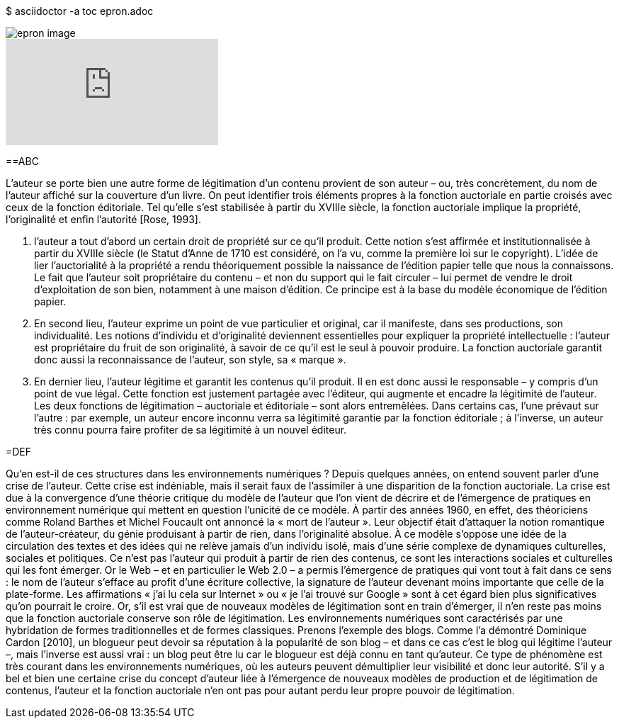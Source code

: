 $ asciidoctor -a toc epron.adoc

[.text-justify]

image::epron image.jpg[align="center"]

video::Q7RZWgegqM0[youtube]

==ABC

L’auteur se porte bien
une autre forme de légitimation d’un contenu provient de son auteur – ou, très
concrètement, du nom de l’auteur affiché sur la couverture d’un livre.
On peut identifier trois éléments propres à la fonction auctoriale en partie croisés
avec ceux de la fonction éditoriale. Tel qu’elle s’est stabilisée à partir du XVIIIe siècle, la
fonction auctoriale implique la propriété, l’originalité et enfin l’autorité [Rose, 1993].

1. l’auteur a tout d’abord un certain droit de propriété sur ce qu’il produit. Cette notion
s’est affirmée et institutionnalisée à partir du XVIIIe siècle (le Statut d’Anne de 1710
est considéré, on l’a vu, comme la première loi sur le copyright). L’idée de lier
l’auctorialité à la propriété a rendu théoriquement possible la naissance de l’édition
papier telle que nous la connaissons. Le fait que l’auteur soit propriétaire du contenu
– et non du support qui le fait circuler – lui permet de vendre le droit d’exploitation
de son bien, notamment à une maison d’édition. Ce principe est à la base du modèle
économique de l’édition papier.
2. En second lieu, l’auteur exprime un point de vue particulier et original, car il
manifeste, dans ses productions, son individualité. Les notions d’individu et
d’originalité deviennent essentielles pour expliquer la propriété intellectuelle :
l’auteur est propriétaire du fruit de son originalité, à savoir de ce qu’il est le seul à
pouvoir produire. La fonction auctoriale garantit donc aussi la reconnaissance de
l’auteur, son style, sa « marque ».
3. En dernier lieu, l’auteur légitime et garantit les contenus qu’il produit. Il en est donc
aussi le responsable – y compris d’un point de vue légal. Cette fonction est
justement partagée avec l’éditeur, qui augmente et encadre la légitimité de l’auteur.
Les deux fonctions de légitimation – auctoriale et éditoriale – sont alors entremêlées.
Dans certains cas, l’une prévaut sur l’autre : par exemple, un auteur encore inconnu
verra sa légitimité garantie par la fonction éditoriale ; à l’inverse, un auteur très
connu pourra faire profiter de sa légitimité à un nouvel éditeur.

=DEF

Qu’en est-il de ces structures dans les environnements numériques ? Depuis
quelques années, on entend souvent parler d’une crise de l’auteur. Cette crise est
indéniable, mais il serait faux de l’assimiler à une disparition de la fonction auctoriale. La
crise est due à la convergence d’une théorie critique du modèle de l’auteur que l’on vient
de décrire et de l’émergence de pratiques en environnement numérique qui mettent en
question l’unicité de ce modèle. À partir des années 1960, en effet, des théoriciens
comme Roland Barthes et Michel Foucault ont annoncé la « mort de l’auteur ». Leur
objectif était d’attaquer la notion romantique de l’auteur-créateur, du génie produisant à
partir de rien, dans l’originalité absolue. À ce modèle s’oppose une idée de la circulation
des textes et des idées qui ne relève jamais d’un individu isolé, mais d’une série
complexe de dynamiques culturelles, sociales et politiques. Ce n’est pas l’auteur qui
produit à partir de rien des contenus, ce sont les interactions sociales et culturelles qui les
font émerger. Or le Web – et en particulier le Web 2.0 – a permis l’émergence de
pratiques qui vont tout à fait dans ce sens : le nom de l’auteur s’efface au profit d’une
écriture collective, la signature de l’auteur devenant moins importante que celle de la
plate-forme. Les affirmations « j’ai lu cela sur Internet » ou « je l’ai trouvé sur Google »
sont à cet égard bien plus significatives qu’on pourrait le croire.
Or, s’il est vrai que de nouveaux modèles de légitimation sont en train d’émerger, il
n’en reste pas moins que la fonction auctoriale conserve son rôle de légitimation. Les
environnements numériques sont caractérisés par une hybridation de formes
traditionnelles et de formes classiques. Prenons l’exemple des blogs. Comme l’a
démontré Dominique Cardon [2010], un blogueur peut devoir sa réputation à la
popularité de son blog – et dans ce cas c’est le blog qui légitime l’auteur –, mais l’inverse
est aussi vrai : un blog peut être lu car le blogueur est déjà connu en tant qu’auteur. Ce
type de phénomène est très courant dans les environnements numériques, où les auteurs
peuvent démultiplier leur visibilité et donc leur autorité. S’il y a bel et bien une certaine
crise du concept d’auteur liée à l’émergence de nouveaux modèles de production et de
légitimation de contenus, l’auteur et la fonction auctoriale n’en ont pas pour autant perdu
leur propre pouvoir de légitimation.
